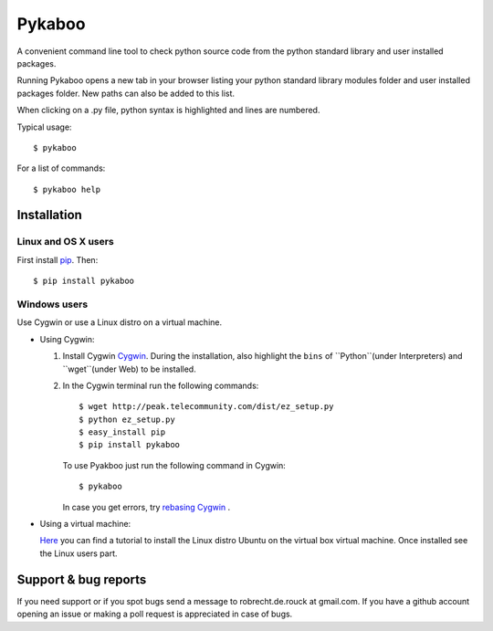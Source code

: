 =======
Pykaboo
=======

A convenient command line tool to check python source code from the python standard library and user installed packages.

Running Pykaboo opens a new tab in your browser listing your python standard library modules folder and user installed packages folder. New paths can also be added to this list. 

When clicking on a .py file, python syntax is highlighted and lines are numbered. 

Typical usage::

    $ pykaboo

For a list of commands::

    $ pykaboo help

Installation
============
Linux and OS X users
--------------------
First install `pip <http://guide.python-distribute.org/installation.html#installing-pip>`_. Then::

    $ pip install pykaboo

Windows users
-------------
Use Cygwin or use a Linux distro on a virtual machine.

* Using Cygwin:

  1. Install Cygwin `Cygwin <http://www.cygwin.com/>`_. During the installation, also highlight the ``bins`` of ``Python``(under Interpreters) and ``wget``(under Web) to be installed. 

  2. In the Cygwin terminal run the following commands::
    
         $ wget http://peak.telecommunity.com/dist/ez_setup.py
         $ python ez_setup.py
         $ easy_install pip
         $ pip install pykaboo

     To use Pyakboo just run the following command in Cygwin::

         $ pykaboo

     In case you get errors, try `rebasing Cygwin <http://cygwin.wikia.com/wiki/Rebaseall>`_ .

* Using a virtual machine:

  `Here <http://www.psychocats.net/ubuntu/virtualbox>`_ you can find a tutorial to install the Linux distro Ubuntu on the virtual box virtual machine. Once installed see the Linux users part.

Support & bug reports
=====================
If you need support or if you spot bugs send a message to robrecht.de.rouck at gmail.com. If you have a github account opening an issue or making a poll request is appreciated in case of bugs.

